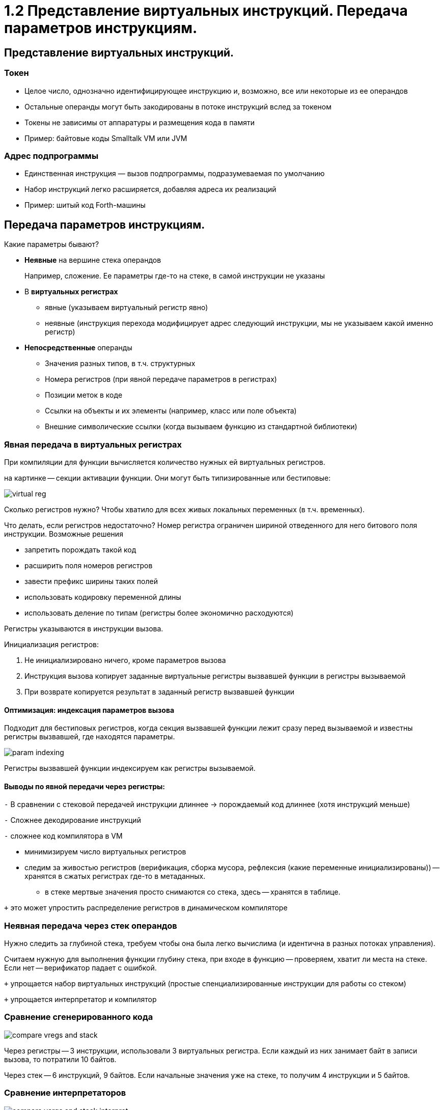 :lang: ru-RU
:source-highlighter: rouge

= 1.2 Представление виртуальных инструкций. Передача параметров инструкциям.


== Представление виртуальных инструкций. 
=== Токен 
** Целое число, однозначно идентифицирующее инструкцию и, возможно, все или некоторые из ее операндов
** Остальные операнды могут быть закодированы в потоке инструкций вслед за токеном
** Токены не зависимы от аппаратуры и размещения кода в памяти
** Пример: байтовые коды Smalltalk VM или JVM

=== Адрес подпрограммы
** Единственная инструкция — вызов подпрограммы, подразумеваемая по умолчанию
** Набор инструкций легко расширяется, добавляя адреса их реализаций
** Пример: шитый код Forth-машины

== Передача параметров инструкциям.

Какие параметры бывают?

* *Неявные* на вершине стека операндов 
+
====
Например, сложение. Ее параметры где-то на стеке, в самой инструкции не указаны
====

* В *виртуальных регистрах*
** явные (указываем виртуальный регистр явно)
** неявные (инструкция перехода модифицирует адрес следующий инструкции, мы не указываем какой именно регистр)

* *Непосредственные* операнды
** Значения разных типов, в т.ч. структурных
** Номера регистров (при явной передаче параметров в регистрах)
** Позиции меток в коде
** Ссылки на объекты и их элементы (например, класс или поле объекта)
** Внешние символические ссылки (когда вызываем функцию из стандартной библиотеки)


=== Явная передача в виртуальных регистрах

При компиляции для функции вычисляется количество нужных ей виртуальных регистров.

на картинке -- секции активации функции. Они могут быть типизированные или бестиповые:

image::102/virtual_reg.png[]

Сколько регистров нужно? Чтобы хватило для всех живых локальных переменных (в т.ч. временных).

Что делать, если регистров недостаточно? Номер регистра ограничен шириной отведенного для него битового поля инструкции. Возможные решения 

* запретить порождать такой код
* расширить поля номеров регистров 
* завести префикс ширины таких полей
* использовать кодировку переменной длины
* использовать деление по типам (регистры более экономично расходуются)


Регистры указываются в инструкции вызова.

Инициализация регистров:

1. Не инициализировано ничего, кроме параметров вызова
2. Инструкция вызова копирует заданные виртуальные регистры вызвавшей функции в регистры вызываемой
3. При возврате копируется результат в заданный регистр вызвавшей функции



==== Оптимизация: индексация параметров вызова

Подходит для бестиповых регистров, когда секция вызвавшей функции лежит сразу перед вызываемой и известны регистры вызвавшей, где находятся параметры.

image::102/param_indexing.png[]

Регистры вызвавшей функции индексируем как регистры вызываемой.

==== Выводы по явной передачи через регистры:

`-` В сравнении с стековой передачей инструкции длиннее -> порождаемый код длиннее (хотя инструкций меньше)

`-` Сложнее декодирование инструкций

`-` сложнее код компилятора в VM 

* минимизируем число виртуальных регистров 
* следим за живостью регистров (верификация, сборка мусора, рефлексия (какие переменные инициализированы)) -- хранятся в сжатых регистрах где-то в метаданных.
** в стеке мертвые значения просто снимаются со стека, здесь -- хранятся в таблице.

`+` это может упростить распределение регистров в динамическом компиляторе

=== Неявная передача через стек операндов

Нужно следить за глубиной стека, требуем чтобы она была легко вычислима (и идентична в разных потоках управления). 
 
Считаем нужную для выполнения функции глубину стека, при входе в функцию -- проверяем, хватит ли места на стеке. Если нет -- верификатор падает с ошибкой.

`+` упрощается набор виртуальных инструкций (простые спенциализированные инструкции для работы со стеком) 

`+` упрощается интерпретатор и компилятор

=== Сравнение сгенерированного кода

image::102/compare_vregs_and_stack.png[]

Через регистры -- 3 инструкции, использовали 3 виртуальных регистра. Если каждый из них занимает байт в записи вызова, то потратили 10 байтов.

Через стек -- 6 инструкций, 9 байтов. Если начальные значения уже на стеке, то получим 4 инструкции и 5 байтов.

=== Сравнение интерпретаторов

image::102/compare_vargs_and_stack_interpret.png[]

Спарва -- вид операции, слева -- код интерпретатора
